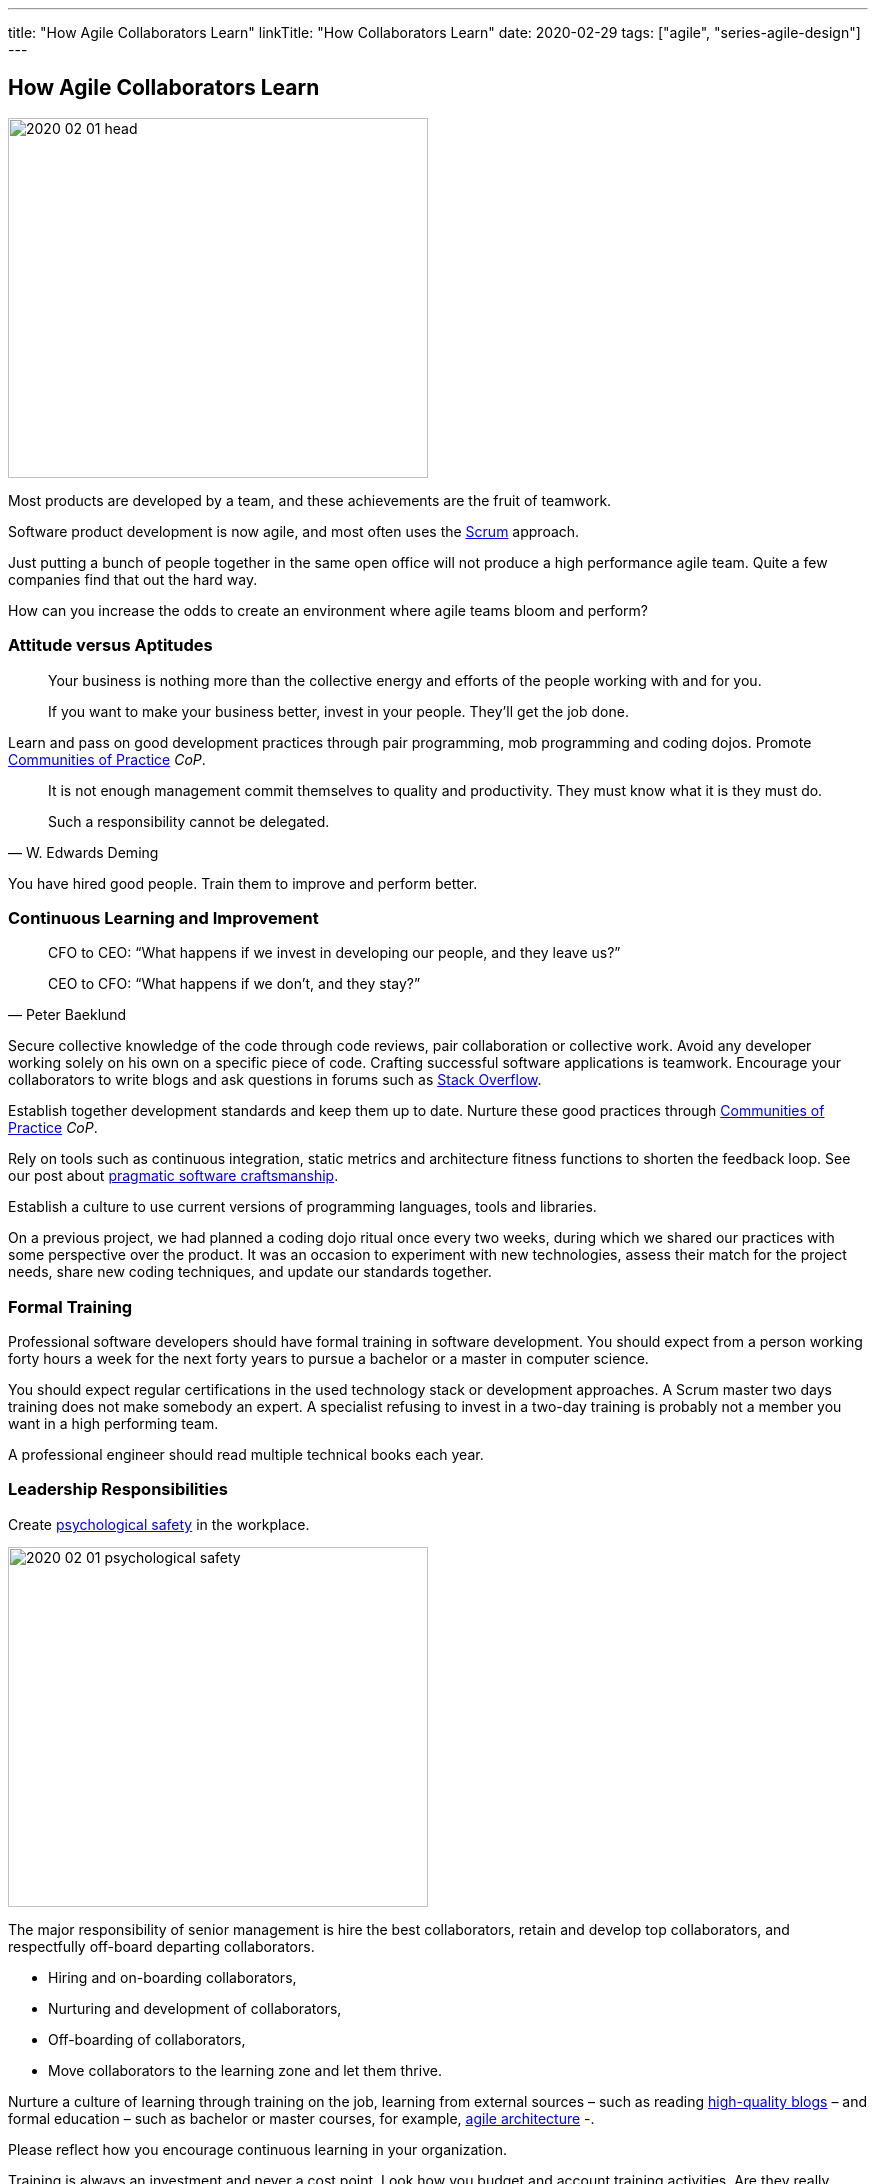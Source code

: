 ---
title: "How Agile Collaborators Learn"
linkTitle: "How Collaborators Learn"
date: 2020-02-29
tags: ["agile", "series-agile-design"]
---

== How Agile Collaborators Learn
:author: Marcel Baumann
:email: <marcel.baumann@tangly.net>
:homepage: https://www.tangly.net/
:company: https://www.tangly.net/[tangly llc]

image::2020-02-01-head.jpg[width=420,height=360,role=left]

Most products are developed by a team, and these achievements are the fruit of teamwork.

Software product development is now agile, and most often uses the https://scrumguides.org/scrum-guide.html[Scrum] approach.

Just putting a bunch of people together in the same open office will not produce a high performance agile team.
Quite a few companies find that out the hard way.

How can you increase the odds to create an environment where agile teams bloom and perform?

=== Attitude versus Aptitudes

[quote]
____
Your business is nothing more than the collective energy and efforts of the people working with and for you.

If you want to make your business better, invest in your people.
They’ll get the job done.
____

Learn and pass on good development practices through pair programming, mob programming and coding dojos.
Promote https://en.wikipedia.org/wiki/Community_of_practice[Communities of Practice] _CoP_.

[quote,W. Edwards Deming]
____
It is not enough management commit themselves to quality and productivity.
They must know what it is they must do.

Such a responsibility cannot be delegated.
____

You have hired good people.
Train them to improve and perform better.

=== Continuous Learning and Improvement

[quote,Peter Baeklund]
____
CFO to CEO: “What happens if we invest in developing our people, and they leave us?”

CEO to CFO: “What happens if we don’t, and they stay?”
____

Secure collective knowledge of the code through code reviews, pair collaboration or collective work.
Avoid any developer working solely on his own on a specific piece of code.
Crafting successful software applications is teamwork.
Encourage your collaborators to write blogs and ask questions in forums such as https://stackoverflow.com/[Stack Overflow].

Establish together development standards and keep them up to date.
Nurture these good practices through https://en.wikipedia.org/wiki/Community_of_practice[Communities of Practice] _CoP_.

Rely on tools such as continuous integration, static metrics and architecture fitness functions to shorten the feedback loop.
See our post about link:../../2018/pragmatic-craftsmanship-professional-software-developer[pragmatic software craftsmanship].

Establish a culture to use current versions of programming languages, tools and libraries.

On a previous project, we had planned a coding dojo ritual once every two weeks, during which we shared our practices with some perspective over the product.
It was an occasion to experiment with new technologies, assess their match for the project needs, share new coding techniques, and update our standards together.

=== Formal Training

Professional software developers should have formal training in software development.
You should expect from a person working forty hours a week for the next forty years to pursue a bachelor or a master in computer science.

You should expect regular certifications in the used technology stack or development approaches.
A Scrum master two days training does not make somebody an expert.
A specialist refusing to invest in a two-day training is probably not a member you want in a high performing team.

A professional engineer should read multiple technical books each year.

=== Leadership Responsibilities

Create https://en.wikipedia.org/wiki/Psychological_safety[psychological safety] in the workplace.

image::2020-02-01-psychological-safety.jpg[width=420,height=360,role=left]

The major responsibility of senior management is hire the best collaborators, retain and develop top collaborators, and respectfully off-board departing collaborators.

* Hiring and on-boarding collaborators,
* Nurturing and development of collaborators,
* Off-boarding of collaborators,
* Move collaborators to the learning zone and let them thrive.

Nurture a culture of learning through training on the job, learning from external sources – such as reading
link:../../../ideas/learnings/links\[ high-quality blogs] – and formal education – such as bachelor or master courses, for example,
https://www.tangly.net/insights/continuous-learning/agile-architecture-course[agile architecture] -.

Please reflect how you encourage continuous learning in your organization.

Training is always an investment and never a cost point.
Look how you budget and account training activities.
Are they really investment positions?

=== Agile Architecture Series

The agile architecture track contains the following blogs

. link:../../2019/agile-architecture-principles[Agile Architecture Principles]
. link:../../2019/agile-code-is-clean-code[Agile Code is Clean Code!]
. link:../../2019/agile-architecture-within-scrum[Agile Architecture within Scrum]
. link:../../2020/agile-component-design[Agile Component Design]
. link:../../2020/legacy-systems-refactoring[Legacy Systems Refactoring]
. link:../../2020/how-agile-collaborators-learn[How Agile Collaborators Learn]

We also published our https://www.tangly.net/insights/continuous-learning/agile-architecture-course[agile architecture course] (3 ECTS) used for teaching computer science students at bachelor level at Swiss technical universities.
